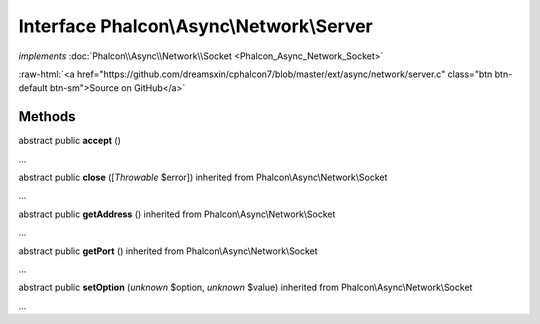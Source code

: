 Interface **Phalcon\\Async\\Network\\Server**
=============================================

*implements* :doc:`Phalcon\\Async\\Network\\Socket <Phalcon_Async_Network_Socket>`

.. role:: raw-html(raw)
   :format: html

:raw-html:`<a href="https://github.com/dreamsxin/cphalcon7/blob/master/ext/async/network/server.c" class="btn btn-default btn-sm">Source on GitHub</a>`

Methods
-------

abstract public  **accept** ()

...


abstract public  **close** ([*Throwable* $error]) inherited from Phalcon\\Async\\Network\\Socket

...


abstract public  **getAddress** () inherited from Phalcon\\Async\\Network\\Socket

...


abstract public  **getPort** () inherited from Phalcon\\Async\\Network\\Socket

...


abstract public  **setOption** (*unknown* $option, *unknown* $value) inherited from Phalcon\\Async\\Network\\Socket

...


